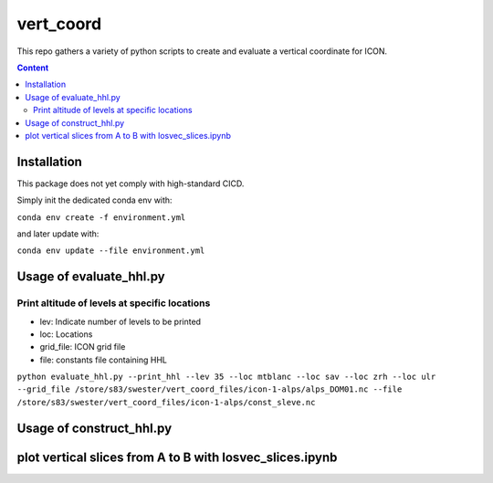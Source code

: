 ==========
vert_coord
==========

This repo gathers a variety of python scripts to create and evaluate a vertical coordinate for ICON.

.. contents:: **Content**

------------
Installation
------------

This package does not yet comply with high-standard CICD.

Simply init the dedicated conda env with:

``conda env create -f environment.yml``

and later update with:

``conda env update --file environment.yml``

------------------------
Usage of evaluate_hhl.py
------------------------

Print altitude of levels at specific locations
----------------------------------------------
- lev: Indicate number of levels to be printed
- loc: Locations
- grid_file: ICON grid file
- file: constants file containing HHL

``python evaluate_hhl.py --print_hhl --lev 35 --loc mtblanc --loc sav --loc zrh --loc ulr --grid_file /store/s83/swester/vert_coord_files/icon-1-alps/alps_DOM01.nc --file /store/s83/swester/vert_coord_files/icon-1-alps/const_sleve.nc``



-------------------------
Usage of construct_hhl.py
-------------------------

------------------------------------------------------------------------
plot vertical slices from A to B with losvec_slices.ipynb
------------------------------------------------------------------------





